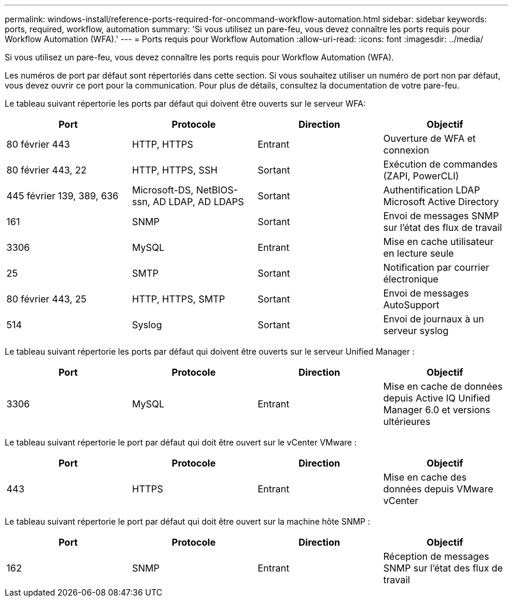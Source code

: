 ---
permalink: windows-install/reference-ports-required-for-oncommand-workflow-automation.html 
sidebar: sidebar 
keywords: ports, required, workflow, automation 
summary: 'Si vous utilisez un pare-feu, vous devez connaître les ports requis pour Workflow Automation (WFA).' 
---
= Ports requis pour Workflow Automation
:allow-uri-read: 
:icons: font
:imagesdir: ../media/


[role="lead"]
Si vous utilisez un pare-feu, vous devez connaître les ports requis pour Workflow Automation (WFA).

Les numéros de port par défaut sont répertoriés dans cette section. Si vous souhaitez utiliser un numéro de port non par défaut, vous devez ouvrir ce port pour la communication. Pour plus de détails, consultez la documentation de votre pare-feu.

Le tableau suivant répertorie les ports par défaut qui doivent être ouverts sur le serveur WFA:

[cols="4*"]
|===
| Port | Protocole | Direction | Objectif 


 a| 
80 février 443
 a| 
HTTP, HTTPS
 a| 
Entrant
 a| 
Ouverture de WFA et connexion



 a| 
80 février 443, 22
 a| 
HTTP, HTTPS, SSH
 a| 
Sortant
 a| 
Exécution de commandes (ZAPI, PowerCLI)



 a| 
445 février 139, 389, 636
 a| 
Microsoft-DS, NetBIOS-ssn, AD LDAP, AD LDAPS
 a| 
Sortant
 a| 
Authentification LDAP Microsoft Active Directory



 a| 
161
 a| 
SNMP
 a| 
Sortant
 a| 
Envoi de messages SNMP sur l'état des flux de travail



 a| 
3306
 a| 
MySQL
 a| 
Entrant
 a| 
Mise en cache utilisateur en lecture seule



 a| 
25
 a| 
SMTP
 a| 
Sortant
 a| 
Notification par courrier électronique



 a| 
80 février 443, 25
 a| 
HTTP, HTTPS, SMTP
 a| 
Sortant
 a| 
Envoi de messages AutoSupport



 a| 
514
 a| 
Syslog
 a| 
Sortant
 a| 
Envoi de journaux à un serveur syslog

|===
Le tableau suivant répertorie les ports par défaut qui doivent être ouverts sur le serveur Unified Manager :

[cols="4*"]
|===
| Port | Protocole | Direction | Objectif 


 a| 
3306
 a| 
MySQL
 a| 
Entrant
 a| 
Mise en cache de données depuis Active IQ Unified Manager 6.0 et versions ultérieures

|===
Le tableau suivant répertorie le port par défaut qui doit être ouvert sur le vCenter VMware :

[cols="4*"]
|===
| Port | Protocole | Direction | Objectif 


 a| 
443
 a| 
HTTPS
 a| 
Entrant
 a| 
Mise en cache des données depuis VMware vCenter

|===
Le tableau suivant répertorie le port par défaut qui doit être ouvert sur la machine hôte SNMP :

[cols="4*"]
|===
| Port | Protocole | Direction | Objectif 


 a| 
162
 a| 
SNMP
 a| 
Entrant
 a| 
Réception de messages SNMP sur l'état des flux de travail

|===